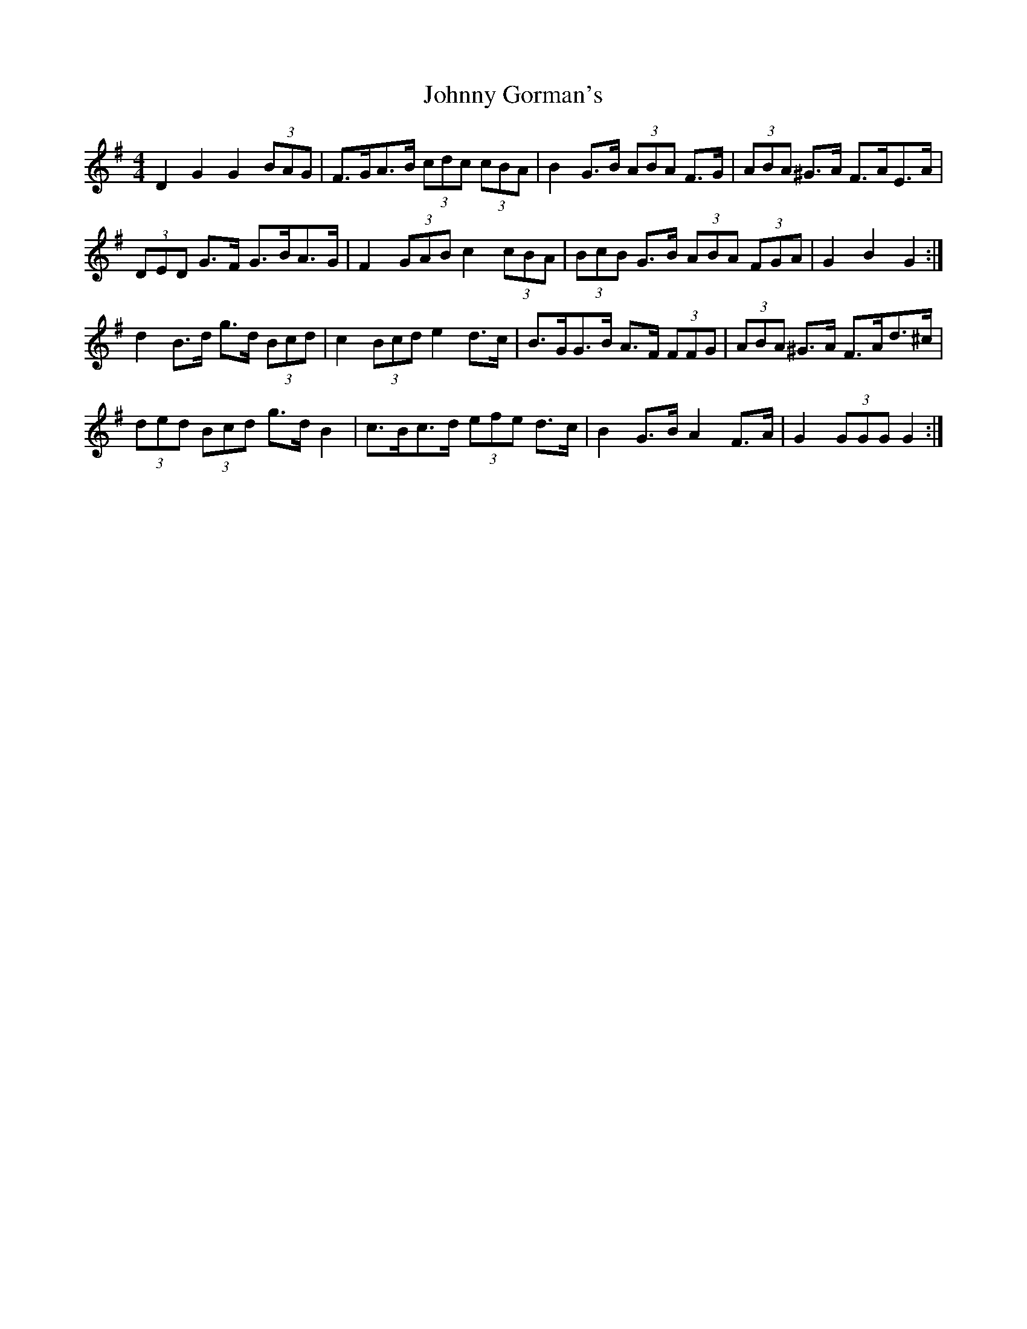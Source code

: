 X: 20745
T: Johnny Gorman's
R: barndance
M: 4/4
K: Gmajor
D2 G2 G2 (3BAG|F>GA>B (3cdc (3cBA|B2 G>B (3ABA F>G|(3ABA ^G>A F>AE>A|
(3DED G>F G>BA>G|F2 (3GAB c2 (3cBA|(3BcB G>B (3ABA (3FGA|G2 B2 G2:|
d2 B>d g>d (3Bcd|c2 (3Bcd e2 d>c|B>GG>B A>F (3FFG|(3ABA ^G>A F>Ad>^c|
(3ded (3Bcd g>d B2|c>Bc>d (3efe d>c|B2 G>B A2 F>A|G2 (3GGG G2:|

